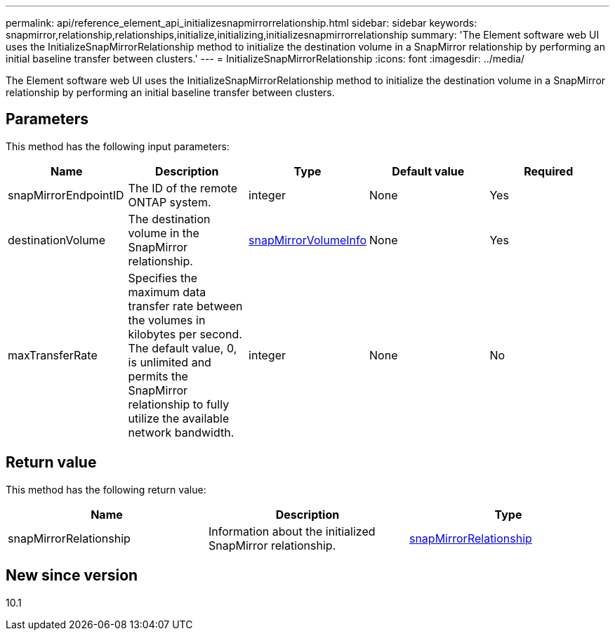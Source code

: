 ---
permalink: api/reference_element_api_initializesnapmirrorrelationship.html
sidebar: sidebar
keywords: snapmirror,relationship,relationships,initialize,initializing,initializesnapmirrorrelationship
summary: 'The Element software web UI uses the InitializeSnapMirrorRelationship method to initialize the destination volume in a SnapMirror relationship by performing an initial baseline transfer between clusters.'
---
= InitializeSnapMirrorRelationship
:icons: font
:imagesdir: ../media/

[.lead]
The Element software web UI uses the InitializeSnapMirrorRelationship method to initialize the destination volume in a SnapMirror relationship by performing an initial baseline transfer between clusters.

== Parameters

This method has the following input parameters:

[options="header"]
|===
|Name |Description |Type |Default value |Required
a|
snapMirrorEndpointID
a|
The ID of the remote ONTAP system.
a|
integer
a|
None
a|
Yes
a|
destinationVolume
a|
The destination volume in the SnapMirror relationship.
a|
xref:reference_element_api_snapmirrorvolumeinfo.adoc[snapMirrorVolumeInfo]
a|
None
a|
Yes
a|
maxTransferRate
a|
Specifies the maximum data transfer rate between the volumes in kilobytes per second. The default value, 0, is unlimited and permits the SnapMirror relationship to fully utilize the available network bandwidth.
a|
integer
a|
None
a|
No
|===

== Return value

This method has the following return value:

[options="header"]
|===
|Name |Description |Type
a|
snapMirrorRelationship
a|
Information about the initialized SnapMirror relationship.
a|
xref:reference_element_api_snapmirrorrelationship.adoc[snapMirrorRelationship]
|===

== New since version

10.1
